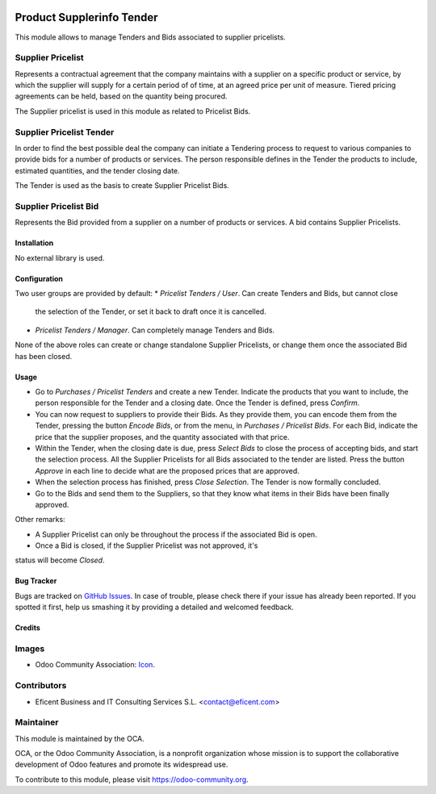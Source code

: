 .. image:: https://img.shields.io/badge/license-LGPLv3-blue.svg
   :target: https://www.gnu.org/licenses/lgpl.html
   :alt: License: LGPL-3

==========================
Product Supplerinfo Tender
==========================

This module allows to manage Tenders and Bids associated to supplier pricelists.

Supplier Pricelist
------------------
Represents a contractual agreement that the company maintains with a supplier
on a specific product or service, by which the supplier will supply for a
certain period of of time, at an agreed price per unit of measure. Tiered
pricing agreements can be held, based on the quantity being procured.

The Supplier pricelist is used in this module as related to Pricelist Bids.


Supplier Pricelist Tender
-------------------------
In order to find the best possible deal the company can initiate a Tendering
process to request to various companies to provide bids for a number of
products or services. The person responsible defines in the Tender the
products to include, estimated quantities, and the tender closing date.

The Tender is used as the basis to create Supplier Pricelist Bids.


Supplier Pricelist Bid
----------------------
Represents the Bid provided from a supplier on a number of products or
services. A bid contains Supplier Pricelists.


Installation
============

No external library is used.

Configuration
=============

Two user groups are provided by default:
* `Pricelist Tenders / User`. Can create Tenders and Bids, but cannot close
  the selection of the Tender, or set it back to draft once it is cancelled.
* `Pricelist Tenders / Manager`. Can completely manage Tenders and Bids.

None of the above roles can create or change standalone Supplier Pricelists,
or change them once the associated Bid has been closed.


Usage
=====

* Go to `Purchases / Pricelist Tenders` and create a new Tender. Indicate the
  products that you want to include, the person responsible for the Tender and
  a closing date. Once the Tender is defined, press `Confirm`.
* You can now request to  suppliers to provide their Bids. As they provide
  them, you can encode them from the Tender, pressing the button `Encode Bids`,
  or from the menu, in `Purchases / Pricelist Bids`. For each Bid, indicate
  the price that the supplier proposes, and the quantity associated with that
  price.
* Within the Tender, when the closing date is due, press `Select Bids`
  to close the process of accepting bids, and start the selection process.
  All the Supplier Pricelists for all Bids associated to the tender are
  listed. Press the button `Approve` in each line to decide what are the
  proposed prices that are approved.
* When the selection process has finished, press `Close Selection`. The
  Tender is now formally concluded.
* Go to the Bids and send them to the Suppliers, so that they know what items
  in their Bids have been finally approved.

Other remarks:

* A Supplier Pricelist can only be throughout the process if the associated Bid
  is open.
* Once a Bid is closed, if the Supplier Pricelist was not approved, it's
status will become `Closed`.


.. image:: https://odoo-community.org/website/image/ir.attachment/5784_f2813bd/datas
   :alt: Try me on Runbot
   :target: https://runbot.odoo-community.org/runbot/142/9.0

Bug Tracker
===========

Bugs are tracked on `GitHub Issues
<https://github.com/OCA/purchase-workflow/issues>`_. In case of trouble, please
check there if your issue has already been reported. If you spotted it first,
help us smashing it by providing a detailed and welcomed feedback.

Credits
=======

Images
------

* Odoo Community Association: `Icon <https://github.com/OCA/maintainer-tools/blob/master/template/module/static/description/icon.svg>`_.

Contributors
------------

* Eficent Business and IT Consulting Services S.L. <contact@eficent.com>


Maintainer
----------

.. image:: https://odoo-community.org/logo.png
   :alt: Odoo Community Association
   :target: https://odoo-community.org

This module is maintained by the OCA.

OCA, or the Odoo Community Association, is a nonprofit organization whose
mission is to support the collaborative development of Odoo features and
promote its widespread use.

To contribute to this module, please visit https://odoo-community.org.
